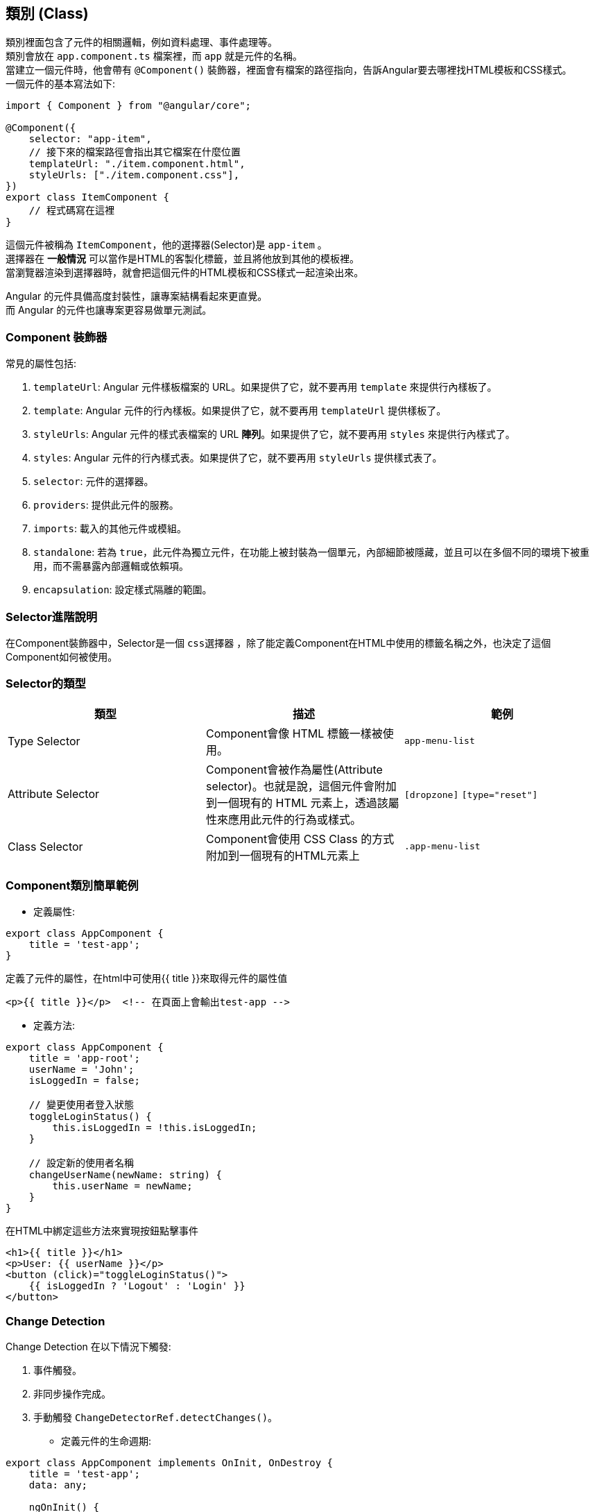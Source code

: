 :favicon: ../image/favicon.ico
== 類別 (Class)
類別裡面包含了元件的相關邏輯，例如資料處理、事件處理等。 +
類別會放在 `app.component.ts` 檔案裡，而 `app` 就是元件的名稱。 +
當建立一個元件時，他會帶有 `@Component()` 裝飾器，裡面會有檔案的路徑指向，告訴Angular要去哪裡找HTML模板和CSS樣式。 +
一個元件的基本寫法如下: 

[source,typescript]
----
import { Component } from "@angular/core";

@Component({
    selector: "app-item",
    // 接下來的檔案路徑會指出其它檔案在什麼位置
    templateUrl: "./item.component.html",
    styleUrls: ["./item.component.css"],
})
export class ItemComponent {
    // 程式碼寫在這裡
}
----

這個元件被稱為 `ItemComponent`，他的選擇器(Selector)是 `app-item` 。 +
選擇器在 **一般情況** 可以當作是HTML的客製化標籤，並且將他放到其他的模板裡。 +
當瀏覽器渲染到選擇器時，就會把這個元件的HTML模板和CSS樣式一起渲染出來。

Angular 的元件具備高度封裝性，讓專案結構看起來更直覺。 +
而 Angular 的元件也讓專案更容易做單元測試。

=== Component 裝飾器

常見的屬性包括: 

. `templateUrl`: Angular 元件樣板檔案的 URL。如果提供了它，就不要再用 `template` 來提供行內樣板了。
. `template`: Angular 元件的行內樣板。如果提供了它，就不要再用 `templateUrl` 提供樣板了。
. `styleUrls`: Angular 元件的樣式表檔案的 URL **陣列**。如果提供了它，就不要再用 `styles` 來提供行內樣式了。
. `styles`: Angular 元件的行內樣式表。如果提供了它，就不要再用 `styleUrls` 提供樣式表了。
. `selector`: 元件的選擇器。
. `providers`: 提供此元件的服務。
. `imports`: 載入的其他元件或模組。
. `standalone`: 若為 `true`，此元件為獨立元件，在功能上被封裝為一個單元，內部細節被隱藏，並且可以在多個不同的環境下被重用，而不需暴露內部邏輯或依賴項。
. `encapsulation`: 設定樣式隔離的範圍。

=== Selector進階說明

在Component裝飾器中，Selector是一個 `css選擇器` ，除了能定義Component在HTML中使用的標籤名稱之外，也決定了這個Component如何被使用。

=== Selector的類型

|===
| 類型 | 描述 | 範例

| Type Selector
| Component會像 HTML 標籤一樣被使用。
| `app-menu-list` 

| Attribute Selector
| Component會被作為屬性(Attribute selector)。也就是說，這個元件會附加到一個現有的 HTML 元素上，透過該屬性來應用此元件的行為或樣式。
| `[dropzone]` `[type="reset"]`

| Class Selector
| Component會使用 CSS Class 的方式附加到一個現有的HTML元素上
| `.app-menu-list` 

|===

=== Component類別簡單範例

- 定義屬性:

[source,typescript]
----
export class AppComponent {
    title = 'test-app';
}
----

定義了元件的屬性，在html中可使用{{ title }}來取得元件的屬性值

[source,html]
----
<p>{{ title }}</p>  <!-- 在頁面上會輸出test-app -->
----

- 定義方法:

[source,typescript]
----
export class AppComponent {
    title = 'app-root';
    userName = 'John';
    isLoggedIn = false;

    // 變更使用者登入狀態
    toggleLoginStatus() {
        this.isLoggedIn = !this.isLoggedIn;
    }

    // 設定新的使用者名稱
    changeUserName(newName: string) {
        this.userName = newName;
    }
}
----

在HTML中綁定這些方法來實現按鈕點擊事件

[source,html]
----
<h1>{{ title }}</h1>
<p>User: {{ userName }}</p>
<button (click)="toggleLoginStatus()">
    {{ isLoggedIn ? 'Logout' : 'Login' }}
</button>
----

=== Change Detection

Change Detection 在以下情況下觸發: 

1. 事件觸發。
2. 非同步操作完成。
3. 手動觸發 `ChangeDetectorRef.detectChanges()`。


- 定義元件的生命週期:

[source,typescript]
----
export class AppComponent implements OnInit, OnDestroy {
    title = 'test-app';
    data: any;

    ngOnInit() {
        // 初始化，通常用來取得資料
        console.log('Component initialized');
        this.data = this.fetchData();
    }

    ngOnDestroy() {
        // 當元件銷毀時執行
        console.log('Component destroyed');
    }

    fetchData() {
        // 普通的function
        return { message: 'I love systex' };
    }
}
----

=== 元件的生命週期

當 Angular 實例化元件類別並渲染元件檢視及其子View時，元件實例的生命週期就開始了。 +
生命週期一直伴隨著變更檢測，Angular 會檢查資料繫結屬性何時發生變化，並更新View和元件實例。 +
當 Angular 銷毀元件實例並從 DOM 中移除它渲染的樣板時，生命週期便結束。 +
當 Angular 在執行過程中建立、更新和銷毀實例時，指令就有了類似的生命週期。

你的應用可以使用生命週期鉤子方法來觸發元件或指令生命週期中的關鍵事件，以初始化新實例，需要時啟動變更檢測，在變更檢測過程中回應更新，並在刪除實例之前進行清理。

不必實現所有生命週期鉤子，只要實現你需要的那些就可以了。

==== Angular 元件的生命週期階段
當你的應用透過呼叫建構式函式來實例化一個元件或指令時，Angular 就會呼叫那個在該實例生命週期的適當位置實現了的那些鉤子方法。

image::../image/execution_order.png[Angular 初始化元件的執行順序]

Angular 初始化元件時會按以下順序呼叫並執行這些鉤子方法: 

|===

| 鉤子方法 | 用途 | 時機

|  `ngOnChanges()` 
| 當 Angular 設定或重新設定資料繫結的輸入屬性時回應。該方法接受當前和上一屬性值的 https://angular.dev/api/core/SimpleChange[`SimpleChanges`^] 物件。 +
**這發生得比較頻繁，所以你在這裡執行的任何操作都會顯著影響效能。** 
| 如果元件繫結過輸入屬性，那麼在 `ngOnInit()` 之前以及所繫結的一個或多個輸入屬性的值發生變化時都會呼叫。 +
**如果你的元件沒有輸入屬性，或者你使用它時沒有提供任何輸入屬性，那麼框架就不會呼叫 ngOnChanges()。** 

|  `ngOnInit()` 
| 在 Angular 第一次顯示資料繫結和設定指令/元件的輸入屬性之後，初始化指令/元件。 
| 在第一輪 `ngOnChanges()` 完成之後呼叫，只調用一次。 +
**即使沒有呼叫過 `ngOnChanges()`，也仍然會呼叫 `ngOnInit()`(比如當樣板中沒有繫結任何輸入屬性時)。** 

|  `ngDoCheck()` 
| 檢測並回應對元件的輸入屬性的變化。 
| 在每次變更檢測運行之後呼叫，並在 `ngOnChanges()` 和 `ngOnInit()` 之後呼叫。

|  `ngAfterContentInit()` 
| 當 Angular 把外部內容投影進元件的View之後，呼叫它。 
| 在第一次 `ngDoCheck()` 之後呼叫，**只調用一次**。

|  `ngAfterContentChecked()` 
| 每次 Angular 完成被投影元件的變更檢測之後，呼叫它。 
| 在 `ngAfterContentInit()` 和每次 `ngDoCheck()` 之後呼叫。

|  `ngAfterViewInit()` 
| 當 Angular 初始化完元件的View及其子View之後，呼叫它。 
| 在第一次 `ngAfterContentChecked()` 之後呼叫，**只調用一次**。

|  `ngAfterViewChecked()` 
| 每次 Angular 完成元件及其子View的變更檢測之後，呼叫它。 
| 在 `ngAfterViewInit()` 和每次 `ngAfterContentChecked()` 之後呼叫。

|  `ngOnDestroy()` 
| 在 Angular 銷毀元件之前，清理。 
| 在 Angular 銷毀指令/元件之前呼叫。

|=== 

[NOTE]
此情況只討論一個元件只包含一個元件，若包含多個元件可能還會受到其他因素影響，例如:load配置以及@defer

實作範例 :
這個例子是在appcomponet底下加入一個子元件test的簡單範例，並且兩個元件都有實作所有生命週期的方法，藉此來觀察執行狀況

image::../image/Duringinitialization.jpg[Angular 元件初始化的生命週期流程]

在初始化結束後，元件的生命週期就會變成如下圖:

image::../image/execution_order.png[Angular 初始化元件的執行順序]

實作範例 :

image::../image/updateExe.jpg[初始化之後的更新的實作]

[NOTE]
來源: https://angular.dev/guide/components/lifecycle#execution-order[Angular 官方文件^]

[NOTE]
`SimpleChanges` 這個物件會在子元件帶有`@Input()`的屬性發生變化時，由Angular自動產生，並傳遞給`ngOnChanges()`方法。

=== Angular怎麼讓元件具備高度封裝性的?

. 元件的獨立性
+
    * 自包含的單位 +
    每個 Angular 元件都可以看作是一個獨立的實體。 +
    元件內部包含自己的模板(HTML)、樣式(CSS)和邏輯(TypeScript)。 +
    這樣，開發者可以獨立於其他元件進行開發、測試。

    * 生命週期管理 +
    Angular 通過元件的生命週期鉤子，讓開發者能夠對元件在不同階段進行操作，如初始化、更新或銷毀。

. 使用 `@Input()` 和 `@Output()` 裝飾器
+
    * 數據傳遞 +
    元件之間的數據傳遞通過 `@Input()` 裝飾器進行。 +
    父元件可以將數據傳遞給子元件，使子元件可以根據這些數據渲染自己的View。 +
    這種方式使得元件的使用更加靈活，同時也強化了元件之間的隔離性。
+
[source,typescript]
----
import { Component } from "@angular/core";

@Component({
    selector: 'app-child',
    template: `<p>子元件數據: {{ data }}</p>`
})
export class ChildComponent {
    @Input() data: string;  // 從父元件接收數據
}
----
+
    * 事件發射 +
    使用 `@Output()` 裝飾器，子元件可以發出事件，告知父元件發生了某個操作。 +
    這種事件驅動的交互方式使得父子元件之間的關係保持疏鬆。
+
[source,typescript]
----
import { Component } from "@angular/core";

@Component({
    selector: 'app-child',
    template: `<button (click)="notifyParent()">通知父元件</button>`
})
export class ChildComponent {
    @Output() notify: EventEmitter<void> = new EventEmitter();

    notifyParent() {
        this.notify.emit();  // 發射事件
    }
}
----

. 模組化架構
+
    * NgModule +
屬性介紹
1. declarations : 宣告有甚麼東西(Component、Pipe、Directive)"屬於"這個module，所以一個東西不能被多個module 宣告。

image::../image/mutiDeclar.jpg[module]

2. exports : 決定這個module被其他地方引入時的會開放的東西或module
3. imports : 這個module要引入的東西或module
    `@NgModule` 是一個核心裝飾器，用來定義應用程式的 `Module` ，當中會宣告不同的元件、指令、服務或依賴其他的 `Module` ，實現模組化和可重用的架構。 +
    例如，創建一個 `SharedModule` ，其中包含多個可以重用的元件。
+

                          新版       v.s         舊版
    standalone            有                     沒有
    declaration           沒有                   有，透過declaration和export可以決定存取comppnent、pipe、directive範圍，


[source,typescript]
----
import { CommonModule } from '@angular/common';
import { NgModule } from '@angular/core';
import { FormsModule } from '@angular/forms';
import { CustomerComponent } from './customer.component';
import { NewItemDirective } from './new-item.directive';
import { OrdersPipe } from './orders.pipe';

@NgModule({
    imports: [CommonModule],
    declarations: [
        CustomerComponent,
        NewItemDirective,
        OrdersPipe
    ],
    exports: [
        CustomerComponent,
        NewItemDirective,
        OrdersPipe,
        CommonModule,
        FormsModule
    ],
})
export class SharedModule { }
----

[NOTE]
Module在官方文件中沒有明確定義生命週期，但是Module的生命週期與Component的生命週期有關，當Module被引入時，Module中的Component也會被初始化。

. 依賴注入
+
    * 服務與依賴管理 +
    Angular 的依賴注入機制允許服務和其他依賴的管理，使得元件不需要自行創建依賴，從而減少耦合。 +
    例如，開發者可以將 API 調用封裝在服務中，然後將該服務注入到需要的元件中。
+
[source,typescript]
----
@Injectable({
    providedIn: 'root' 
    // 單例模式，指定了ApiService的提供範圍是應用程式的根層級(root level)
    // 這代表整個應用程式中只會有一個ApiService實例
})
export class ApiService {
    // 省略
}

@Component({
    selector: 'app-example',
    template: `...` // 省略
})
export class ExampleComponent {
    constructor(private apiService: ApiService) {}
}
----

. 封裝 CSS
+
    * 樣式隔離 +
    Angular 提供了樣式封裝功能，讓元件的樣式不會影響到其他元件的樣式。 +
    這是通過 Shadow DOM 或者 View Encapsulation 實現。 +
    開發者可以選擇不同的樣式封裝策略，確保元件的樣式只在其範圍內有效。
+
[source,typescript]
----
@Component({
    selector: 'app-child',
    templateUrl: './child.component.html',
    styleUrls: ['./child.component.css'],
    encapsulation: ViewEncapsulation.Emulated // 預設的樣式封裝模式
})
export class ChildComponent {}
----
+
    ** 補充: link:Shadow_DOM.html[Shadow DOM]
+
    ** 補充: link:View_Encapsulation.html[View Encapsulation]

link:./Component_Structure.html[回上一頁]
